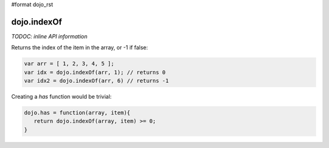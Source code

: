 #format dojo_rst

dojo.indexOf
============

`TODOC: inline API information`

Returns the index of the item in the array, or -1 if false:

.. code-block :: javascript

  var arr = [ 1, 2, 3, 4, 5 ];
  var idx = dojo.indexOf(arr, 1); // returns 0
  var idx2 = dojo.indexOf(arr, 6) // returns -1

Creating a `has` function would be trivial:

.. code-block :: javascript

  dojo.has = function(array, item){
     return dojo.indexOf(array, item) >= 0;
  }
